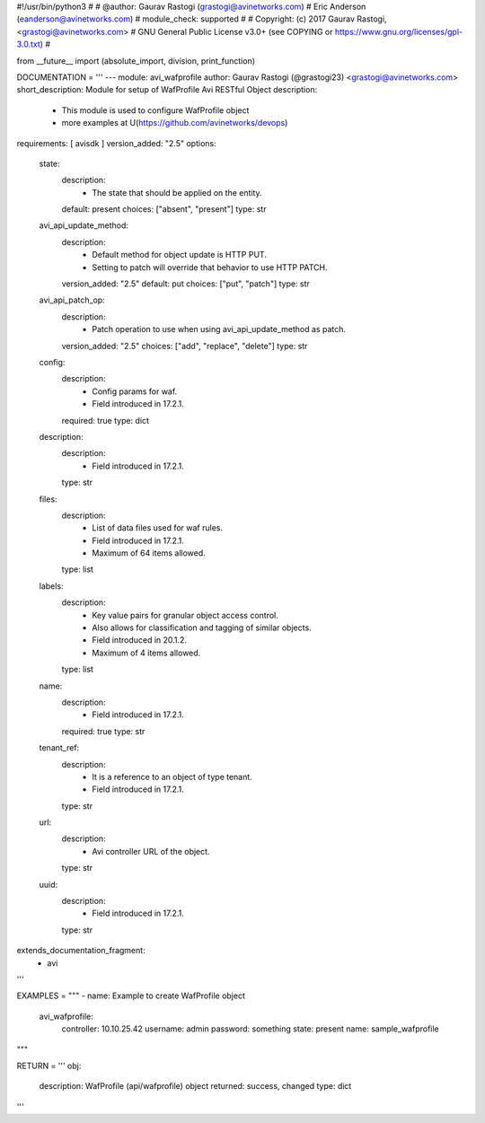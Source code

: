 #!/usr/bin/python3
#
# @author: Gaurav Rastogi (grastogi@avinetworks.com)
#          Eric Anderson (eanderson@avinetworks.com)
# module_check: supported
#
# Copyright: (c) 2017 Gaurav Rastogi, <grastogi@avinetworks.com>
# GNU General Public License v3.0+ (see COPYING or https://www.gnu.org/licenses/gpl-3.0.txt)
#


from __future__ import (absolute_import, division, print_function)


DOCUMENTATION = '''
---
module: avi_wafprofile
author: Gaurav Rastogi (@grastogi23) <grastogi@avinetworks.com>
short_description: Module for setup of WafProfile Avi RESTful Object
description:
    - This module is used to configure WafProfile object
    - more examples at U(https://github.com/avinetworks/devops)
requirements: [ avisdk ]
version_added: "2.5"
options:
    state:
        description:
            - The state that should be applied on the entity.
        default: present
        choices: ["absent", "present"]
        type: str
    avi_api_update_method:
        description:
            - Default method for object update is HTTP PUT.
            - Setting to patch will override that behavior to use HTTP PATCH.
        version_added: "2.5"
        default: put
        choices: ["put", "patch"]
        type: str
    avi_api_patch_op:
        description:
            - Patch operation to use when using avi_api_update_method as patch.
        version_added: "2.5"
        choices: ["add", "replace", "delete"]
        type: str
    config:
        description:
            - Config params for waf.
            - Field introduced in 17.2.1.
        required: true
        type: dict
    description:
        description:
            - Field introduced in 17.2.1.
        type: str
    files:
        description:
            - List of data files used for waf rules.
            - Field introduced in 17.2.1.
            - Maximum of 64 items allowed.
        type: list
    labels:
        description:
            - Key value pairs for granular object access control.
            - Also allows for classification and tagging of similar objects.
            - Field introduced in 20.1.2.
            - Maximum of 4 items allowed.
        type: list
    name:
        description:
            - Field introduced in 17.2.1.
        required: true
        type: str
    tenant_ref:
        description:
            - It is a reference to an object of type tenant.
            - Field introduced in 17.2.1.
        type: str
    url:
        description:
            - Avi controller URL of the object.
        type: str
    uuid:
        description:
            - Field introduced in 17.2.1.
        type: str
extends_documentation_fragment:
    - avi
'''

EXAMPLES = """
- name: Example to create WafProfile object
  avi_wafprofile:
    controller: 10.10.25.42
    username: admin
    password: something
    state: present
    name: sample_wafprofile
"""

RETURN = '''
obj:
    description: WafProfile (api/wafprofile) object
    returned: success, changed
    type: dict
'''


